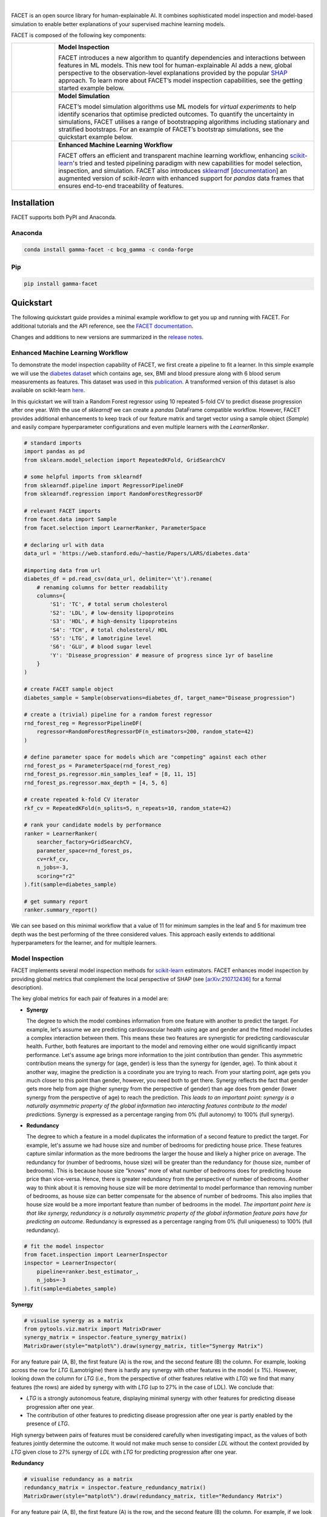 .. image:: sphinx/source/_static/Gamma_Facet_Logo_RGB_LB.svg

|

FACET is an open source library for human-explainable AI.
It combines sophisticated model inspection and model-based simulation to enable better 
explanations of your supervised machine learning models.

FACET is composed of the following key components:

+-----------------+-----------------------------------------------------------------------+
| |spacer|        | **Model Inspection**                                                  |
|                 |                                                                       |
| |inspect|       | FACET introduces a new algorithm to quantify dependencies and         |
|                 | interactions between features in ML models.                           |
|                 | This new tool for human-explainable AI adds a new, global             |
|                 | perspective to the observation-level explanations provided by the     |
|                 | popular `SHAP <https://shap.readthedocs.io/en/stable/>`__ approach.   |
|                 | To learn more about FACET’s model inspection capabilities, see the    |
|                 | getting started example below.                                        |
+-----------------+-----------------------------------------------------------------------+
| |spacer|        | **Model Simulation**                                                  |
|                 |                                                                       |
| |sim|           | FACET’s model simulation algorithms use ML models for                 |
|                 | *virtual experiments* to help identify scenarios that optimise        |
|                 | predicted outcomes.                                                   |
|                 | To quantify the uncertainty in simulations, FACET utilises a range    |
|                 | of bootstrapping algorithms including stationary and stratified       |
|                 | bootstraps.                                                           |
|                 | For an example of FACET’s bootstrap simulations, see the              |
|                 | quickstart example below.                                             |
+-----------------+-----------------------------------------------------------------------+
| |spacer|        | **Enhanced Machine Learning Workflow**                                |
|                 |                                                                       |
| |pipe|          | FACET offers an efficient and transparent machine learning            |
|                 | workflow, enhancing                                                   |
|                 | `scikit-learn <https://scikit-learn.org/stable/index.html>`__'s       |
|                 | tried and tested pipelining paradigm with new capabilities for model  |
|                 | selection, inspection, and simulation.                                |
|                 | FACET also introduces                                                 |
|                 | `sklearndf <https://github.com/BCG-Gamma/sklearndf>`__                |
|                 | [`documentation <https://bcg-gamma.github.io/sklearndf/index.html>`__]|
|                 | an augmented version of *scikit-learn* with enhanced support for      |
|                 | *pandas* data frames that ensures end-to-end traceability of features.|
+-----------------+-----------------------------------------------------------------------+

.. Begin-Badges

|pypi| |conda| |azure_build| |azure_code_cov|
|python_versions| |code_style| |made_with_sphinx_doc| |License_badge|

.. End-Badges


Installation
------------

FACET supports both PyPI and Anaconda.


Anaconda
~~~~~~~~

.. code-block:: RST

    conda install gamma-facet -c bcg_gamma -c conda-forge


Pip
~~~

.. code-block:: RST

    pip install gamma-facet


Quickstart
----------

The following quickstart guide provides a minimal example workflow to get you
up and running with FACET.
For additional tutorials and the API reference,
see the `FACET documentation <https://bcg-gamma.github.io/facet/>`__.

Changes and additions to new versions are summarized in the
`release notes <https://bcg-gamma.github.io/facet/release_notes.html>`__.


Enhanced Machine Learning Workflow
~~~~~~~~~~~~~~~~~~~~~~~~~~~~~~~~~~

To demonstrate the model inspection capability of FACET, we first create a
pipeline to fit a learner. In this simple example we will use the
`diabetes dataset <https://web.stanford.edu/~hastie/Papers/LARS/diabetes.data>`__
which contains age, sex, BMI and blood pressure along with 6 blood serum
measurements as features. This dataset was used in this
`publication <https://statweb.stanford.edu/~tibs/ftp/lars.pdf>`__.
A transformed version of this dataset is also available on scikit-learn
`here <https://scikit-learn.org/stable/datasets/toy_dataset.html#diabetes-dataset>`__.

In this quickstart we will train a Random Forest regressor using 10 repeated
5-fold CV to predict disease progression after one year. With the use of
*sklearndf* we can create a *pandas* DataFrame compatible workflow. However,
FACET provides additional enhancements to keep track of our feature matrix
and target vector using a sample object (`Sample`) and easily compare
hyperparameter configurations and even multiple learners with the `LearnerRanker`.

.. code-block:: Python

    # standard imports
    import pandas as pd
    from sklearn.model_selection import RepeatedKFold, GridSearchCV

    # some helpful imports from sklearndf
    from sklearndf.pipeline import RegressorPipelineDF
    from sklearndf.regression import RandomForestRegressorDF

    # relevant FACET imports
    from facet.data import Sample
    from facet.selection import LearnerRanker, ParameterSpace

    # declaring url with data
    data_url = 'https://web.stanford.edu/~hastie/Papers/LARS/diabetes.data'

    #importing data from url
    diabetes_df = pd.read_csv(data_url, delimiter='\t').rename(
        # renaming columns for better readability
        columns={
            'S1': 'TC', # total serum cholesterol
            'S2': 'LDL', # low-density lipoproteins
            'S3': 'HDL', # high-density lipoproteins
            'S4': 'TCH', # total cholesterol/ HDL
            'S5': 'LTG', # lamotrigine level
            'S6': 'GLU', # blood sugar level
            'Y': 'Disease_progression' # measure of progress since 1yr of baseline
        }
    )

    # create FACET sample object
    diabetes_sample = Sample(observations=diabetes_df, target_name="Disease_progression")

    # create a (trivial) pipeline for a random forest regressor
    rnd_forest_reg = RegressorPipelineDF(
        regressor=RandomForestRegressorDF(n_estimators=200, random_state=42)
    )

    # define parameter space for models which are "competing" against each other
    rnd_forest_ps = ParameterSpace(rnd_forest_reg)
    rnd_forest_ps.regressor.min_samples_leaf = [8, 11, 15]
    rnd_forest_ps.regressor.max_depth = [4, 5, 6]

    # create repeated k-fold CV iterator
    rkf_cv = RepeatedKFold(n_splits=5, n_repeats=10, random_state=42)

    # rank your candidate models by performance
    ranker = LearnerRanker(
        searcher_factory=GridSearchCV,
        parameter_space=rnd_forest_ps,
        cv=rkf_cv,
        n_jobs=-3,
        scoring="r2"
    ).fit(sample=diabetes_sample)

    # get summary report
    ranker.summary_report()

.. image:: sphinx/source/_static/ranker_summary.png
   :width: 600

We can see based on this minimal workflow that a value of 11 for minimum
samples in the leaf and 5 for maximum tree depth was the best performing
of the three considered values.
This approach easily extends to additional hyperparameters for the learner,
and for multiple learners.


Model Inspection
~~~~~~~~~~~~~~~~

FACET implements several model inspection methods for
`scikit-learn <https://scikit-learn.org/stable/index.html>`__ estimators.
FACET enhances model inspection by providing global metrics that complement
the local perspective of SHAP (see
`[arXiv:2107.12436] <https://arxiv.org/abs/2107.12436>`__ for a formal description).

The key global metrics for each pair of features in a model are:

- **Synergy**

  The degree to which the model combines information from one feature with
  another to predict the target. For example, let's assume we are predicting
  cardiovascular health using age and gender and the fitted model includes
  a complex interaction between them. This means these two features are
  synergistic for predicting cardiovascular health. Further, both features
  are important to the model and removing either one would significantly
  impact performance. Let's assume age brings more information to the joint
  contribution than gender. This asymmetric contribution means the synergy for
  (age, gender) is less than the synergy for (gender, age). To think about it another
  way, imagine the prediction is a coordinate you are trying to reach.
  From your starting point, age gets you much closer to this point than
  gender, however, you need both to get there. Synergy reflects the fact
  that gender gets more help from age (higher synergy from the perspective
  of gender) than age does from gender (lower synergy from the perspective of
  age) to reach the prediction. *This leads to an important point: synergy
  is a naturally asymmetric property of the global information two interacting
  features contribute to the model predictions.* Synergy is expressed as a
  percentage ranging from 0% (full autonomy) to 100% (full synergy).

- **Redundancy**

  The degree to which a feature in a model duplicates the information of a
  second feature to predict the target. For example, let's assume we had
  house size and number of bedrooms for predicting house price. These
  features capture similar information as the more bedrooms the larger
  the house and likely a higher price on average. The redundancy for
  (number of bedrooms, house size) will be greater than the redundancy
  for (house size, number of bedrooms). This is because house size
  "knows" more of what number of bedrooms does for predicting house price
  than vice-versa. Hence, there is greater redundancy from the perspective
  of number of bedrooms. Another way to think about it is removing house
  size will be more detrimental to model performance than removing number
  of bedrooms, as house size can better compensate for the absence of
  number of bedrooms. This also implies that house size would be a more
  important feature than number of bedrooms in the model. *The important
  point here is that like synergy, redundancy is a naturally asymmetric
  property of the global information feature pairs have for predicting
  an outcome.* Redundancy is expressed as a percentage ranging from 0%
  (full uniqueness) to 100% (full redundancy).

.. code-block:: Python

    # fit the model inspector
    from facet.inspection import LearnerInspector
    inspector = LearnerInspector(
        pipeline=ranker.best_estimator_,
        n_jobs=-3
    ).fit(sample=diabetes_sample)

**Synergy**

.. code-block:: Python

    # visualise synergy as a matrix
    from pytools.viz.matrix import MatrixDrawer
    synergy_matrix = inspector.feature_synergy_matrix()
    MatrixDrawer(style="matplot%").draw(synergy_matrix, title="Synergy Matrix")

.. image:: sphinx/source/_static/synergy_matrix.png
    :width: 600

For any feature pair (A, B), the first feature (A) is the row, and the second
feature (B) the column. For example, looking across the row for `LTG` (Lamotrigine)
there is hardly any synergy with other features in the model (≤ 1%).
However, looking down the column for `LTG` (i.e., from the perspective of other features
relative with `LTG`) we find that many features (the rows) are aided by synergy with
with `LTG` (up to 27% in the case of LDL). We conclude that:

- `LTG` is a strongly autonomous feature, displaying minimal synergy with other
  features for predicting disease progression after one year.
- The contribution of other features to predicting disease progression after one
  year is partly enabled by the presence of `LTG`.

High synergy between pairs of features must be considered carefully when investigating
impact, as the values of both features jointly determine the outcome. It would not make
much sense to consider `LDL` without the context provided by `LTG` given close
to 27% synergy of `LDL` with `LTG` for predicting progression after one year.

**Redundancy**

.. code-block:: Python

    # visualise redundancy as a matrix
    redundancy_matrix = inspector.feature_redundancy_matrix()
    MatrixDrawer(style="matplot%").draw(redundancy_matrix, title="Redundancy Matrix")

.. image:: sphinx/source/_static/redundancy_matrix.png
    :width: 600


For any feature pair (A, B), the first feature (A) is the row, and the second feature
(B) the column. For example, if we look at the feature pair (`LDL`, `TC`) from the
perspective of `LDL` (Low-Density Lipoproteins), then we look-up the row for `LDL`
and the column for `TC` and find 38% redundancy. This means that 38% of the information
in `LDL` to predict disease progression is duplicated in `TC`. This
redundancy is the same when looking "from the perspective" of `TC` for (`TC`, `LDL`),
but need not be symmetrical in all cases (see `LTG` vs. `TCH`).

If we look at `TCH`, it has between 22–32% redundancy each with `LTG` and `HDL`, but
the same does not hold between `LTG` and `HDL` – meaning `TCH` shares different
information with each of the two features.


**Clustering redundancy**

As detailed above redundancy and synergy for a feature pair is from the
"perspective" of one of the features in the pair, and so yields two distinct
values. However, a symmetric version can also be computed that provides not
only a simplified perspective but allows the use of (1 - metric) as a
feature distance. With this distance hierarchical, single linkage clustering
is applied to create a dendrogram visualization. This helps to identify
groups of low distance, features which activate "in tandem" to predict the
outcome. Such information can then be used to either reduce clusters of
highly redundant features to a subset or highlight clusters of highly
synergistic features that should always be considered together.

Let's look at the example for redundancy.

.. code-block:: Python

    # visualise redundancy using a dendrogram
    from pytools.viz.dendrogram import DendrogramDrawer
    redundancy = inspector.feature_redundancy_linkage()
    DendrogramDrawer().draw(data=redundancy, title="Redundancy Dendrogram")

.. image:: sphinx/source/_static/redundancy_dendrogram.png
    :width: 600

Based on the dendrogram we can see that the feature pairs (`LDL`, `TC`)
and (`HDL`, `TCH`) each represent a cluster in the dendrogram and that `LTG` and `BMI`
have the highest importance. As potential next actions we could explore the impact of
removing `TCH`, and one of `TC` or `LDL` to further simplify the model and obtain a
reduced set of independent features.

Please see the
`API reference <https://bcg-gamma.github.io/facet/apidoc/facet.html>`__
for more detail.


Model Simulation
~~~~~~~~~~~~~~~~

Taking the `BMI` feature as an example of an important and highly independent feature,
we do the following for the simulation:

- We use FACET's `ContinuousRangePartitioner` to split the range of observed values of
  `BMI` into intervals of equal size. Each partition is represented by the central value
  of that partition.
- For each partition, the simulator creates an artificial copy of the original sample
  assuming the variable to be simulated has the same value across all observations –
  which is the value representing the partition. Using the best estimator
  acquired from the ranker, the simulator now re-predicts all targets using the models
  trained for full sample and determines the uplift of the target variable
  resulting from this.
- The FACET `SimulationDrawer` allows us to visualise the result; both in a
  *matplotlib* and a plain-text style.

.. code-block:: Python

    # FACET imports
    from facet.validation import BootstrapCV
    from facet.simulation import UnivariateUpliftSimulator
    from facet.data.partition import ContinuousRangePartitioner
    from facet.simulation.viz import SimulationDrawer

    # create bootstrap CV iterator
    bscv = BootstrapCV(n_splits=1000, random_state=42)

    SIM_FEAT = "BMI"
    simulator = UnivariateUpliftSimulator(
        model=ranker.best_estimator_,
        sample=diabetes_sample,
        n_jobs=-3
    )

    # split the simulation range into equal sized partitions
    partitioner = ContinuousRangePartitioner()

    # run the simulation
    simulation = simulator.simulate_feature(feature_name=SIM_FEAT, partitioner=partitioner)

    # visualise results
    SimulationDrawer().draw(data=simulation, title=SIM_FEAT)

.. image:: sphinx/source/_static/simulation_output.png

We would conclude from the figure that higher values of `BMI` are associated with
an increase in disease progression after one year, and that for a `BMI` of 28
and above, there is a significant increase in disease progression after one year
of at least 26 points.

Contributing
------------

FACET is stable and is being supported long-term.

Contributions to FACET are welcome and appreciated.
For any bug reports or feature requests/enhancements please use the appropriate
`GitHub form <https://github.com/BCG-Gamma/facet/issues>`_, and if you wish to do so,
please open a PR addressing the issue.

We do ask that for any major changes please discuss these with us first via an issue or
using our team email: FacetTeam@bcg.com.

For further information on contributing please see our
`contribution guide <https://bcg-gamma.github.io/facet/contribution_guide.html>`__.


License
-------

FACET is licensed under Apache 2.0 as described in the
`LICENSE <https://github.com/BCG-Gamma/facet/blob/develop/LICENSE>`_ file.


Acknowledgements
----------------

FACET is built on top of two popular packages for Machine Learning:

-   The `scikit-learn <https://scikit-learn.org/stable/index.html>`__ learners and
    pipelining make up implementation of the underlying algorithms. Moreover, we tried
    to design the FACET API to align with the scikit-learn API.
-   The `SHAP <https://shap.readthedocs.io/en/latest/>`__ implementation is used to
    estimate the shapley vectors which FACET then decomposes into synergy, redundancy,
    and independence vectors.


BCG GAMMA
---------

If you would like to know more about the team behind FACET please see the
`about us <https://bcg-gamma.github.io/facet/about_us.html>`__ page.

We are always on the lookout for passionate and talented data scientists to join the
BCG GAMMA team. If you would like to know more you can find out about
`BCG GAMMA <https://www.bcg.com/en-gb/beyond-consulting/bcg-gamma/default>`_,
or have a look at
`career opportunities <https://www.bcg.com/en-gb/beyond-consulting/bcg-gamma/careers>`_.

.. |pipe| image:: sphinx/source/_static/icons/pipe_icon.png
   :width: 100px
   :class: facet_icon

.. |inspect| image:: sphinx/source/_static/icons/inspect_icon.png
   :width: 100px
   :class: facet_icon

.. |sim| image:: sphinx/source/_static/icons/sim_icon.png
   :width: 100px
   :class: facet_icon

.. |spacer| unicode:: 0x2003 0x2003 0x2003 0x2003 0x2003 0x2003

.. Begin-Badges

.. |conda| image:: https://anaconda.org/bcg_gamma/gamma-facet/badges/version.svg
    :target: https://anaconda.org/BCG_Gamma/gamma-facet

.. |pypi| image:: https://badge.fury.io/py/gamma-facet.svg
    :target: https://pypi.org/project/gamma-facet/

.. |azure_build| image:: https://dev.azure.com/gamma-facet/facet/_apis/build/status/BCG-Gamma.facet?repoName=BCG-Gamma%2Ffacet&branchName=develop
   :target: https://dev.azure.com/gamma-facet/facet/_build?definitionId=7&_a=summary

.. |azure_code_cov| image:: https://img.shields.io/azure-devops/coverage/gamma-facet/facet/7/2.0.x
   :target: https://dev.azure.com/gamma-facet/facet/_build?definitionId=7&_a=summary

.. |python_versions| image:: https://img.shields.io/badge/python-3.6|3.7|3.8-blue.svg
   :target: https://www.python.org/downloads/release/python-380/

.. |code_style| image:: https://img.shields.io/badge/code%20style-black-000000.svg
   :target: https://github.com/psf/black

.. |made_with_sphinx_doc| image:: https://img.shields.io/badge/Made%20with-Sphinx-1f425f.svg
   :target: https://bcg-gamma.github.io/facet/index.html

.. |license_badge| image:: https://img.shields.io/badge/License-Apache%202.0-olivegreen.svg
   :target: https://opensource.org/licenses/Apache-2.0

.. End-Badges